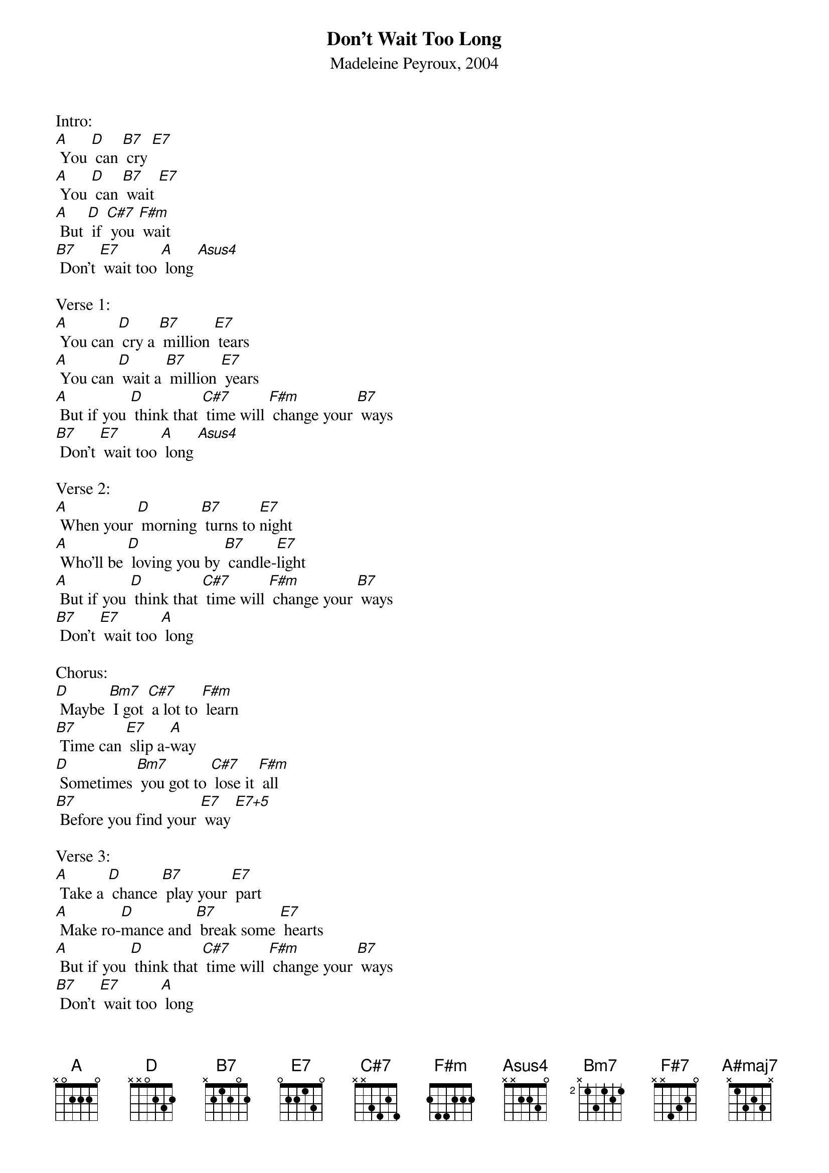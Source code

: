 {title:Don't Wait Too Long}
{subtitle:Madeleine Peyroux, 2004}
{key:A}

Intro:
[A] You [D] can [B7] cry [E7]
[A] You [D] can [B7] wait [E7]
[A] But [D] if [C#7] you [F#m] wait
[B7] Don't [E7] wait too [A] long [Asus4]

Verse 1:
[A] You can [D] cry a [B7] million [E7] tears
[A] You can [D] wait a [B7] million [E7] years
[A] But if you [D] think that [C#7] time will [F#m] change your [B7] ways
[B7] Don't [E7] wait too [A] long [Asus4]     
 
Verse 2:
[A] When your [D] morning [B7] turns to [E7]night
[A] Who'll be [D] loving you by [B7] candle-[E7]light
[A] But if you [D] think that [C#7] time will [F#m] change your [B7] ways
[B7] Don't [E7] wait too [A] long     
 
Chorus:
[D] Maybe [Bm7] I got [C#7] a lot to [F#m] learn
[B7] Time can [E7] slip a-[A]way   
[D] Sometimes [Bm7] you got to [C#7] lose it [F#m] all
[B7] Before you find your [E7] way [E7+5]
 
Verse 3:
[A] Take a [D] chance [B7] play your [E7] part
[A] Make ro-[D]mance and [B7] break some [E7] hearts
[A] But if you [D] think that [C#7] time will [F#m] change your [B7] ways
[B7] Don't [E7] wait too [A] long 	     

Verse 4:
[A] It may [D] rain [B7] it may [E7] shine 
[A] Love will [D] age like [B7] fine red [E7] wine
[A] But if you [D] think that [C#7] time will [F#m] change your [B7] ways
[B7]Don't [E7] wait too [A] long      
 
Chorus:
[D] Maybe [Bm7] I got a [C#7] lot to [F#m] learn
[B7] Time can [E7] slip a-[A]way [A7no5]  
[D] Sometimes [Bm7] you got to [C#7] lose it [F#m] all
[B7] Before you find your [E7] way [E7+5]

Verse 5 and outro:
[A] Take a [D] chance [B7] play your [E7] part
[A]Make ro-[D]mance it [B7] might break your [E7] heart
[A]But if you [D] think that [C#7] time will [F#m] change your [B7] ways
[B7]Don't [E7] wait to [A] long  [F#7]     
[B7]Don't [E7] wait [A] [F#7]     
[SLOWLY]
[B7]Hmm don't [A#maj7] wait [A]     






